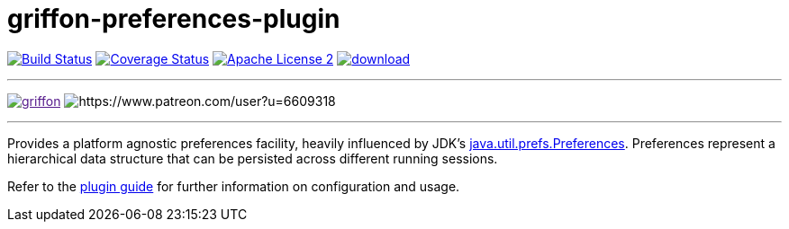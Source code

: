 = griffon-preferences-plugin
:linkattrs:
:project-name: griffon-preferences-plugin

image:http://img.shields.io/travis/griffon-plugins/{project-name}/master.svg["Build Status", link="https://travis-ci.org/griffon-plugins/{project-name}"]
image:http://img.shields.io/coveralls/griffon-plugins/{project-name}/master.svg["Coverage Status", link="https://coveralls.io/r/griffon-plugins/{project-name}"]
image:http://img.shields.io/badge/license-ASF2-blue.svg["Apache License 2", link="http://www.apache.org/licenses/LICENSE-2.0.txt"]
image:https://api.bintray.com/packages/griffon/griffon-plugins/{project-name}/images/download.svg[link="https://bintray.com/griffon/griffon-plugins/{project-name}/_latestVersion"]

---

image:https://img.shields.io/gitter/room/griffon/griffon.svg[link="https://gitter.im/griffon/griffon]
image:https://img.shields.io/badge/donations-Patreon-orange.svg[https://www.patreon.com/user?u=6609318]

---

Provides a platform agnostic preferences facility, heavily influenced by JDK's
http://docs.oracle.com/javase/7/docs/api/java/util/prefs/Preferences.html[java.util.prefs.Preferences, window="_blank"].
Preferences represent a hierarchical data structure that can be persisted across different running sessions.

Refer to the link:http://griffon-plugins.github.io/griffon-preferences-plugin/[plugin guide, window="_blank"] for
further information on configuration and usage.
